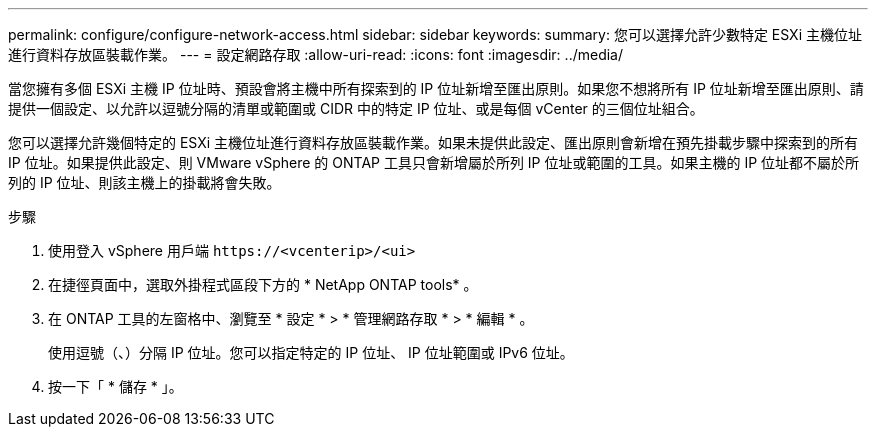 ---
permalink: configure/configure-network-access.html 
sidebar: sidebar 
keywords:  
summary: 您可以選擇允許少數特定 ESXi 主機位址進行資料存放區裝載作業。 
---
= 設定網路存取
:allow-uri-read: 
:icons: font
:imagesdir: ../media/


[role="lead"]
當您擁有多個 ESXi 主機 IP 位址時、預設會將主機中所有探索到的 IP 位址新增至匯出原則。如果您不想將所有 IP 位址新增至匯出原則、請提供一個設定、以允許以逗號分隔的清單或範圍或 CIDR 中的特定 IP 位址、或是每個 vCenter 的三個位址組合。

您可以選擇允許幾個特定的 ESXi 主機位址進行資料存放區裝載作業。如果未提供此設定、匯出原則會新增在預先掛載步驟中探索到的所有 IP 位址。如果提供此設定、則 VMware vSphere 的 ONTAP 工具只會新增屬於所列 IP 位址或範圍的工具。如果主機的 IP 位址都不屬於所列的 IP 位址、則該主機上的掛載將會失敗。

.步驟
. 使用登入 vSphere 用戶端 `\https://<vcenterip>/<ui>`
. 在捷徑頁面中，選取外掛程式區段下方的 * NetApp ONTAP tools* 。
. 在 ONTAP 工具的左窗格中、瀏覽至 * 設定 * > * 管理網路存取 * > * 編輯 * 。
+
使用逗號（、）分隔 IP 位址。您可以指定特定的 IP 位址、 IP 位址範圍或 IPv6 位址。

. 按一下「 * 儲存 * 」。

